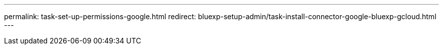 ---
permalink: task-set-up-permissions-google.html
redirect: bluexp-setup-admin/task-install-connector-google-bluexp-gcloud.html
---